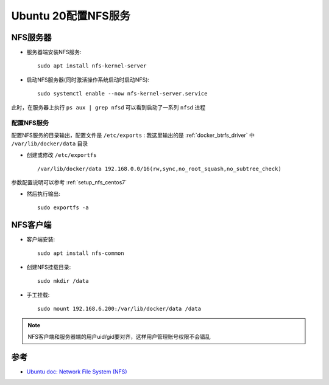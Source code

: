.. _setup_nfs_ubuntu20:

=======================
Ubuntu 20配置NFS服务
=======================

NFS服务器
=============

- 服务器端安装NFS服务::

   sudo apt install nfs-kernel-server

- 启动NFS服务器(同时激活操作系统启动时启动NFS)::

   sudo systemctl enable --now nfs-kernel-server.service

此时，在服务器上执行 ``ps aux | grep nfsd`` 可以看到启动了一系列 ``nfsd`` 进程

配置NFS服务
----------------

配置NFS服务的目录输出，配置文件是 ``/etc/exports`` : 我这里输出的是 :ref:`docker_btrfs_driver` 中 ``/var/lib/docker/data`` 目录

- 创建或修改 ``/etc/exportfs`` ::

   /var/lib/docker/data 192.168.0.0/16(rw,sync,no_root_squash,no_subtree_check)

参数配置说明可以参考 :ref:`setup_nfs_centos7`

- 然后执行输出::

   sudo exportfs -a

NFS客户端
==========

- 客户端安装::

   sudo apt install nfs-common

- 创建NFS挂载目录::

   sudo mkdir /data

- 手工挂载::

   sudo mount 192.168.6.200:/var/lib/docker/data /data

.. note::

   NFS客户端和服务器端的用户uid/gid要对齐，这样用户管理账号权限不会错乱

参考
======

- `Ubuntu doc: Network File System (NFS) <https://ubuntu.com/server/docs/service-nfs>`_

